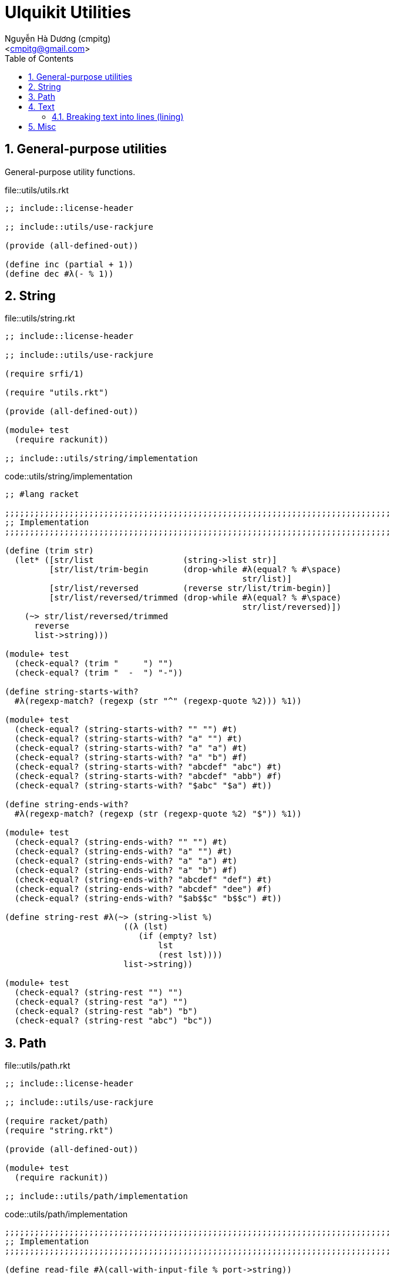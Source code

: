 = Ulquikit Utilities
:Author: Nguyễn Hà Dương (cmpitg)
:Email: <cmpitg@gmail.com>
:toc: left
:toclevels: 4
:numbered:
:icons: font
:source-highlighter: pygments
:pygments-css: class

== General-purpose utilities

General-purpose utility functions.

.file::utils/utils.rkt
[source,racket,linenums]
----
;; include::license-header

;; include::utils/use-rackjure

(provide (all-defined-out))

(define inc (partial + 1))
(define dec #λ(- % 1))

----


== String

.file::utils/string.rkt
[source,racket,linenums]
----
;; include::license-header

;; include::utils/use-rackjure

(require srfi/1)

(require "utils.rkt")

(provide (all-defined-out))

(module+ test
  (require rackunit))

;; include::utils/string/implementation

----

.code::utils/string/implementation
[source,racket,linenums]
----
;; #lang racket

;;;;;;;;;;;;;;;;;;;;;;;;;;;;;;;;;;;;;;;;;;;;;;;;;;;;;;;;;;;;;;;;;;;;;;;;;;;;;;
;; Implementation
;;;;;;;;;;;;;;;;;;;;;;;;;;;;;;;;;;;;;;;;;;;;;;;;;;;;;;;;;;;;;;;;;;;;;;;;;;;;;;

(define (trim str)
  (let* ([str/list                  (string->list str)]
         [str/list/trim-begin       (drop-while #λ(equal? % #\space)
                                                str/list)]
         [str/list/reversed         (reverse str/list/trim-begin)]
         [str/list/reversed/trimmed (drop-while #λ(equal? % #\space)
                                                str/list/reversed)])
    (~> str/list/reversed/trimmed
      reverse
      list->string)))

(module+ test
  (check-equal? (trim "     ") "")
  (check-equal? (trim "  -  ") "-"))

(define string-starts-with?
  #λ(regexp-match? (regexp (str "^" (regexp-quote %2))) %1))

(module+ test
  (check-equal? (string-starts-with? "" "") #t)
  (check-equal? (string-starts-with? "a" "") #t)
  (check-equal? (string-starts-with? "a" "a") #t)
  (check-equal? (string-starts-with? "a" "b") #f)
  (check-equal? (string-starts-with? "abcdef" "abc") #t)
  (check-equal? (string-starts-with? "abcdef" "abb") #f)
  (check-equal? (string-starts-with? "$abc" "$a") #t))

(define string-ends-with?
  #λ(regexp-match? (regexp (str (regexp-quote %2) "$")) %1))

(module+ test
  (check-equal? (string-ends-with? "" "") #t)
  (check-equal? (string-ends-with? "a" "") #t)
  (check-equal? (string-ends-with? "a" "a") #t)
  (check-equal? (string-ends-with? "a" "b") #f)
  (check-equal? (string-ends-with? "abcdef" "def") #t)
  (check-equal? (string-ends-with? "abcdef" "dee") #f)
  (check-equal? (string-ends-with? "$ab$$c" "b$$c") #t))

(define string-rest #λ(~> (string->list %)
                        ((λ (lst)
                           (if (empty? lst)
                               lst
                               (rest lst))))
                        list->string))

(module+ test
  (check-equal? (string-rest "") "")
  (check-equal? (string-rest "a") "")
  (check-equal? (string-rest "ab") "b")
  (check-equal? (string-rest "abc") "bc"))

----


== Path

.file::utils/path.rkt
[source,racket,linenums]
----
;; include::license-header

;; include::utils/use-rackjure

(require racket/path)
(require "string.rkt")

(provide (all-defined-out))

(module+ test
  (require rackunit))

;; include::utils/path/implementation
----

.code::utils/path/implementation
[source,racket,linenums]
----
;;;;;;;;;;;;;;;;;;;;;;;;;;;;;;;;;;;;;;;;;;;;;;;;;;;;;;;;;;;;;;;;;;;;;;;;;;;;;;
;; Implementation
;;;;;;;;;;;;;;;;;;;;;;;;;;;;;;;;;;;;;;;;;;;;;;;;;;;;;;;;;;;;;;;;;;;;;;;;;;;;;;

(define read-file #λ(call-with-input-file % port->string))

(define standardize-path simple-form-path)

(define get-relative-path
  #λ(simple-form-path (apply build-path %&)))

(define get-temp-dir #λ(find-system-path 'temp-dir))

(define remove-dir
  #λ(delete-directory/files % #:must-exist? #f))

(define create-dir make-directory*)

(define create-empty-file
  #λ(with-output-to-file %1
      (λ () (display ""))
      #:mode 'text
      #:exists 'truncate/replace))

(module+ test
  (let ([random-file (get-relative-path (get-temp-dir)
                                        "___random-file.txt")])
    (create-empty-file random-file)
    (check-equal? (file-exists? random-file) #t)
    (check-equal? (read-file random-file) "")))

(define (list-all-adocs path)
  (with-handlers ([exn:fail? (λ (exn) '())])
    (~>> (find-files #λ(string-ends-with? % ".adoc") (expand-user-path path))
      (map path->string))))

(module+ test
  (let* ([temp-dir (get-relative-path (get-temp-dir)
                                      "./ulquikit-tmp")]
         [filenames '("hello-world.adoc"
                      "hola-mundo.adoc"
                      "mostly-harmless.adoc"
                      "42.adoc")]

         [filenames/fullpath (for/list ([name (in-list filenames)])
                               (format "~a/~a" temp-dir name))])
    (with-handlers ([exn:fail? #λ(remove-dir temp-dir)])
      (remove-dir temp-dir)
      (create-dir temp-dir)
      (for ([path (in-list filenames/fullpath)])
        (create-empty-file path))

      (check-equal? (sort (list-all-adocs temp-dir) string<?)
                    (sort filenames/fullpath string<?))
      (remove-dir temp-dir))))

(define path->directory
  #λ(if-let [path (file-name-from-path %)]
      (~>> path
        path->string
        (string-split %)
        first)
      %))

(module+ test
  (check-equal? (path->directory "/tmp/tmp.rkt") "/tmp/")
  (check-equal? (path->directory "/tmp/tmp/")    "/tmp/tmp/"))

----

== Text

This module is born out of the need for a better text processing method.
TODO: give example.

.file::utils/text.rkt
[source,racket,linenums]
----
;; include::license-header

;; include::use-rackjure

(module+ test
  (require rackunit))

(provide (all-defined-out))

;; include::utils/text/implementation

----

.code::utils/text/implementation
[source,racket,linenums]
----
;; To be implemented
----

=== Breaking text into lines (++lining++)

One way to do this is to 

== Misc

.code::utils/use-rackjure
[source,racket,linenums]
----
#lang rackjure

;; Using hashtable with curly-dict notation
(current-curly-dict hash)
----
